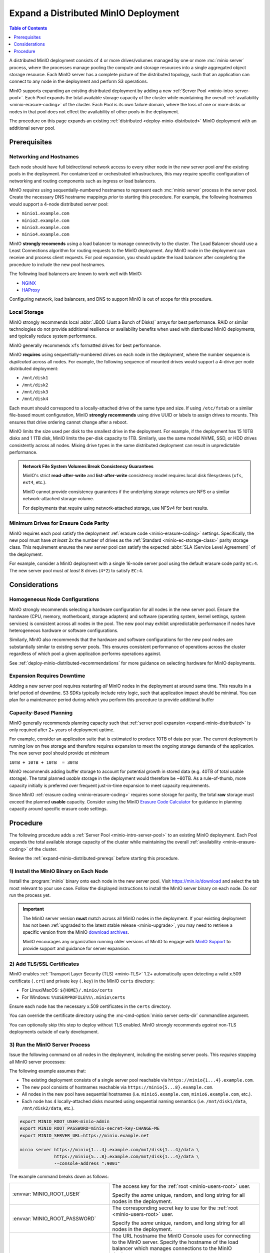 .. _expand-minio-distributed:

=====================================
Expand a Distributed MinIO Deployment
=====================================

.. default-domain:: minio

.. contents:: Table of Contents
   :local:
   :depth: 1

A distributed MinIO deployment consists of 4 or more drives/volumes managed by
one or more :mc:`minio server` process, where the processes manage pooling the
compute and storage resources into a single aggregated object storage resource.
Each MinIO server has a complete picture of the distributed topology, such that
an application can connect to any node in the deployment and perform S3
operations.

MinIO supports expanding an existing distributed deployment by adding a new
:ref:`Server Pool <minio-intro-server-pool>`. Each Pool expands the total
available storage capacity of the cluster while maintaining the overall
:ref:`availability <minio-erasure-coding>` of the cluster. Each Pool is its
own failure domain, where the loss of one or more disks or nodes in that pool
does not effect the availability of other pools in the deployment.

The procedure on this page expands an existing 
:ref:`distributed <deploy-minio-distributed>` MinIO deployment with an
additional server pool. 

.. _expand-minio-distributed-prereqs:

Prerequisites
-------------

Networking and Hostnames
~~~~~~~~~~~~~~~~~~~~~~~~

Each node should have full bidirectional network access to every other node in
the new server pool *and* the existing pools in the deployment. For
containerized or orchestrated infrastructures, this may require specific
configuration of networking and routing components such as ingress or load
balancers.

MinIO *requires* using sequentially-numbered hostnames to represent each
:mc:`minio server` process in the server pool. Create the necessary DNS hostname
mappings *prior* to starting this procedure. For example, the following
hostnames would support a 4-node distributed server pool:

- ``minio1.example.com``
- ``minio2.example.com``
- ``minio3.example.com``
- ``minio4.example.com``

MinIO **strongly recomends** using a load balancer to manage connectivity to
the cluster. The Load Balancer should use a Least Connections algorithm for
routing requests to the MinIO deployment. Any MinIO node in the deployment can
receive and process client requests. For pool expansion, you should update the
load balancer after completing the procedure to include the new pool hostnames.

The following load balancers are known to work well with MinIO:

- `NGINX <https://www.nginx.com/products/nginx/load-balancing/>`__
- `HAProxy <https://cbonte.github.io/haproxy-dconv/2.3/intro.html#3.3.5>`__

Configuring network, load balancers, and DNS to support MinIO is out of scope
for this procedure.

Local Storage
~~~~~~~~~~~~~

MinIO strongly recommends local :abbr:`JBOD (Just a Bunch of Disks)` arrays for
best performance. RAID or similar technologies do not provide additional
resilience or availability benefits when used with distributed MinIO
deployments, and typically reduce system performance.

MinIO generally recommends ``xfs`` formatted drives for best performance.

MinIO **requires** using sequentially-numbered drives on each node in the
deployment, where the number sequence is *duplicated* across all nodes.
For example, the following sequence of mounted drives would support a 4-drive
per node distributed deployment:

- ``/mnt/disk1``
- ``/mnt/disk2``
- ``/mnt/disk3``
- ``/mnt/disk4``

Each mount should correspond to a locally-attached drive of the same type and
size. If using ``/etc/fstab`` or a similar file-based mount configuration, 
MinIO **strongly recommends** using drive UUID or labels to assign drives to
mounts. This ensures that drive ordering cannot change after a reboot. 

MinIO limits the size used per disk to the smallest drive in the
deployment. For example, if the deployment has 15 10TB disks and 1 1TB disk,
MinIO limits the per-disk capacity to 1TB. Similarly, use the same model NVME,
SSD, or HDD drives consistently across all nodes. Mixing drive types in the
same distributed deployment can result in unpredictable performance.

.. admonition:: Network File System Volumes Break Consistency Guarantees
   :class: note

   MinIO's strict **read-after-write** and **list-after-write** consistency
   model requires local disk filesystems (``xfs``, ``ext4``, etc.).

   MinIO cannot provide consistency guarantees if the underlying storage
   volumes are NFS or a similar network-attached storage volume. 

   For deployments that *require* using network-attached storage, use
   NFSv4 for best results.

Minimum Drives for Erasure Code Parity
~~~~~~~~~~~~~~~~~~~~~~~~~~~~~~~~~~~~~~

MinIO requires each pool satisfy the deployment
:ref:`erasure code <minio-erasure-coding>` settings. Specifically,
the new pool must have *at least* 2x the number of drives as the
:ref:`Standard <minio-ec-storage-class>` parity storage class. This requirement
ensures the new server pool can satisfy the 
expected :abbr:`SLA (Service Level Agreement)` of the deployment.

For example, consider a MinIO deployment with a single 16-node server pool
using the default erasure code parity ``EC:4``. The new server pool
must *at least* 8 drives (``4*2``) to satisfy ``EC:4``.

Considerations
--------------

Homogeneous Node Configurations
~~~~~~~~~~~~~~~~~~~~~~~~~~~~~~~

MinIO strongly recommends selecting a hardware configuration for all nodes in
the new server pool. Ensure the hardware (CPU, memory, motherboard, storage
adapters) and software (operating system, kernel settings, system services) is
consistent across all nodes in the pool. The new pool may exhibit unpredictable
performance if nodes have heterogeneous hardware or software configurations.

Similarly, MinIO also recommends that the hardware and software configurations
for the new pool nodes are substantially similar to existing server pools. This
ensures consistent performance of operations across the cluster regardless of
which pool a given application performs operations against.

See :ref:`deploy-minio-distributed-recommendations` for more guidance on
selecting hardware for MinIO deployments.

Expansion Requires Downtime
~~~~~~~~~~~~~~~~~~~~~~~~~~~

Adding a new server pool requires restarting *all* MinIO nodes in the
deployment at around same time. This results in a brief period of downtime.
S3 SDKs typically include retry logic, such that application impact should be
minimal. You can plan for a maintenance period during which you perform this
procedure to provide additional buffer 

Capacity-Based Planning
~~~~~~~~~~~~~~~~~~~~~~~

MinIO generally recommends planning capacity such that
:ref:`server pool expansion <expand-minio-distributed>` is only required after
2+ years of deployment uptime. 

For example, consider an application suite that is estimated to produce 10TB of
data per year. The current deployment is running low on free storage and
therefore requires expansion to meet the ongoing storage demands of the
application. The new server pool should provide *at minimum*

``10TB + 10TB + 10TB  = 30TB`` 

MinIO recommends adding buffer storage to account for potential growth in stored
data (e.g. 40TB of total usable storage). The total planned *usable* storage in
the deployment would therefore be ~80TB. As a rule-of-thumb, more capacity
initially is preferred over frequent just-in-time expansion to meet capacity
requirements.

Since MinIO :ref:`erasure coding <minio-erasure-coding>` requires some
storage for parity, the total **raw** storage must exceed the planned **usable**
capacity. Consider using the MinIO `Erasure Code Calculator
<https://min.io/product/erasure-code-calculator>`__ for guidance in planning
capacity around specific erasure code settings.

Procedure
---------

The following procedure adds a :ref:`Server Pool <minio-intro-server-pool>`
to an existing MinIO deployment. Each Pool expands the total available
storage capacity of the cluster while maintaining the overall 
:ref:`availability <minio-erasure-coding>` of the cluster.

Review the :ref:`expand-minio-distributed-prereqs` before starting this
procedure.

1) Install the MinIO Binary on Each Node
~~~~~~~~~~~~~~~~~~~~~~~~~~~~~~~~~~~~~~~~

Install the :program:`minio` binary onto each node in the new server pool. Visit
`https://min.io/download <https://min.io/download?ref=docs>`__ and select the
tab most relevant to your use case. Follow the displayed instructions to
install the MinIO server binary on each node. Do *not* run the process yet.

.. important:: 

   The MinIO server version **must** match across all MinIO nodes in the
   deployment. If your existing deployment has not been 
   :ref:`upgraded to the latest stable release <minio-upgrade>`, 
   you may need to retrieve a specific version from the MinIO
   `download archives <https://dl.min.io/server/minio/release/>`__.

   MinIO encourages any organization running older versions of MinIO to 
   engage with `MinIO Support <https://min.io/pricing?ref=docs>`__ to provide
   support and guidance for server expansion.

2) Add TLS/SSL Certificates
~~~~~~~~~~~~~~~~~~~~~~~~~~~

MinIO enables :ref:`Transport Layer Security (TLS) <minio-TLS>` 1.2+ 
automatically upon detecting a valid x.509 certificate (``.crt``) and
private key (``.key``) in the MinIO ``certs`` directory:

- For Linux/MacOS: ``${HOME}/.minio/certs``

- For Windows: ``%%USERPROFILE%%\.minio\certs``

Ensure each node has the necessary x.509 certificates in the
``certs`` directory.

You can override the certificate directory using the 
:mc-cmd-option:`minio server certs-dir` commandline argument.

You can optionally skip this step to deploy without TLS enabled. MinIO
strongly recommends *against* non-TLS deployments outside of early development.

3) Run the MinIO Server Process
~~~~~~~~~~~~~~~~~~~~~~~~~~~~~~~

Issue the following command on all nodes in the deployment, including the
existing server pools. This *requires* stopping all MinIO server processes:

The following example assumes that:

- The existing deployment consists of a single server pool reachable via
  ``https://minio{1...4}.example.com``.

- The new pool consists of hostnames reachable via 
  ``https://minio{5...8}.example.com``.

- All nodes in the new pool have sequential hostnames (i.e.
  ``minio5.example.com``, ``minio6.example.com``, etc.).

- Each node has 4 locally-attached disks mounted using sequential naming
  semantics (i.e. ``/mnt/disk1/data``, ``/mnt/disk2/data``, etc.).

.. code-block:: shell
   :class: copyable

   export MINIO_ROOT_USER=minio-admin
   export MINIO_ROOT_PASSWORD=minio-secret-key-CHANGE-ME
   export MINIO_SERVER_URL=https://minio.example.net

   minio server https://minio{1...4}.example.com/mnt/disk{1...4}/data \ 
                https://minio{5...8}.example.com/mnt/disk{1...4}/data \ 
                --console-address ":9001"

The example command breaks down as follows:

.. list-table::
   :widths: 40 60
   :width: 100%

   * - :envvar:`MINIO_ROOT_USER`
     - The access key for the :ref:`root <minio-users-root>` user.

       Specify the *same* unique, random, and long string for all
       nodes in the deployment.

   * - :envvar:`MINIO_ROOT_PASSWORD`
     - The corresponding secret key to use for the 
       :ref:`root <minio-users-root>` user.

       Specify the *same* unique, random, and long string for all
       nodes in the deployment.

   * - :envvar:`MINIO_SERVER_URL`
     - The URL hostname the MinIO Console uses for connecting to the MinIO 
       server. Specify the hostname of the load balancer which manages
       connections to the MinIO deployment. 
       
       This variable is *required* if specifying TLS certificates which **do
       not** contain the IP address of the MinIO Server host as a        
       :rfc:`Subject Alternative Name <5280#section-4.2.1.6>`. The hostname
       *must* covered by one of the TLS certificate SAN entries.

   * - ``minio{1...4}.example.com/``
     - The DNS hostname of each existing MinIO server in the deployment.
       Each set of hostnames describes a single server pool in the
       deployment.

       The command uses MinIO expansion notation ``{x...y}`` to denote a
       sequential series. Specifically, the hostname
       ``https://minio{1...4}.example.com`` expands to:
  
       - ``https://minio1.example.com``
       - ``https://minio2.example.com``
       - ``https://minio3.example.com``
       - ``https://minio4.example.com``

       These hostnames should match the existing server pool hostname sets used
       to start each MinIO server in the deployment.

   * - ``minio{5...8}.example.com/``
     - The DNS hostname of each server in the new server pool.

       The command uses MinIO expansion notation ``{x...y}`` to denote a
       sequential series. Specifically, the hostname
       ``https://minio{5...8}.example.com`` expands to:
  
       - ``https://minio5.example.com``
       - ``https://minio6.example.com``
       - ``https://minio7.example.com``
       - ``https://minio8.example.com``

       The expanded set of hostnames must include all MinIO server nodes in the
       server pool. Do **not** use a space-delimited series 
       (e.g. ``"HOSTNAME1 HOSTNAME2"``), as MinIO treats these as individual
       server pools instead of grouping the hosts into one server pool.

   * - ``--console-address ":9001"``
     - The static port on which the embedded MinIO Console listens for incoming
       connections.

       Omit to allow MinIO to select a dynamic port for the MinIO Console. 
       Browsers opening the root node hostname 
       ``https://minio1.example.com:9000`` are automatically redirected to the
       Console.

You may specify other :ref:`environment variables 
<minio-server-environment-variables>` as required by your deployment. 
All MinIO nodes in the deployment should include the same environment variables
with the same values for each variable.

4) Next Steps
~~~~~~~~~~~~~

- Use the :ref:`MinIO Console <minio-console>` to monitor traffic and confirm
  cluster storage expansion.

- Update the load balancer managing connections to the MinIO deployment to
  include the new server pool hostnames